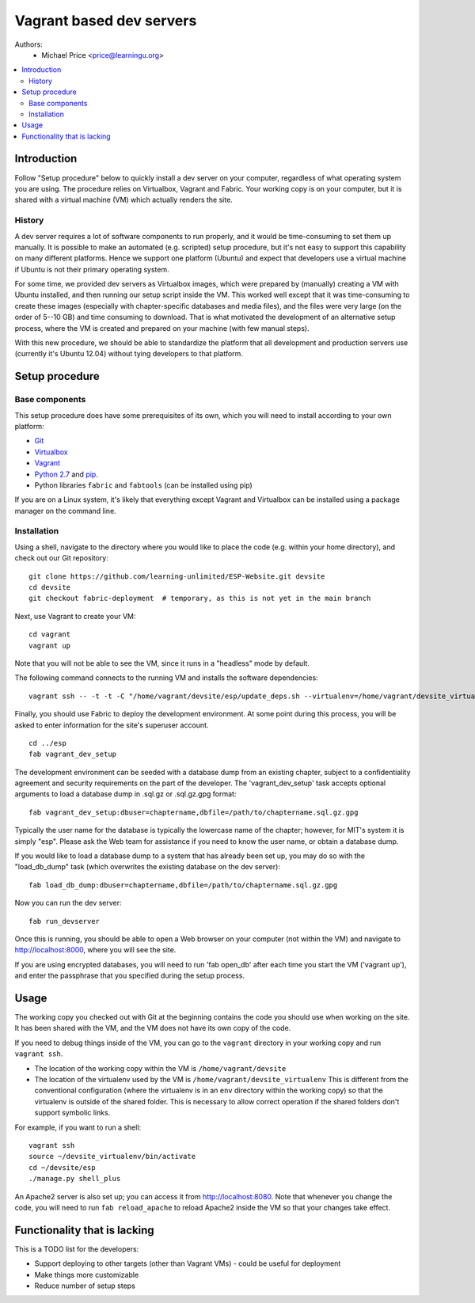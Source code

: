 Vagrant based dev servers
=========================
Authors: 
   - Michael Price <price@learningu.org>

.. contents:: :local:

Introduction
------------

Follow "Setup procedure" below to quickly install a dev server on your computer, regardless of what operating system you are using.  The procedure relies on Virtualbox, Vagrant and Fabric.  Your working copy is on your computer, but it is shared with a virtual machine (VM) which actually renders the site.  

History
~~~~~~~

A dev server requires a lot of software components to run properly, and it would be time-consuming to set them up manually.  It is possible to make an automated (e.g. scripted) setup procedure, but it's not easy to support this capability on many different platforms.  Hence we support one platform (Ubuntu) and expect that developers use a virtual machine if Ubuntu is not their primary operating system.

For some time, we provided dev servers as Virtualbox images, which were prepared by (manually) creating a VM with Ubuntu installed, and then running our setup script inside the VM.  This worked well except that it was time-consuming to create these images (especially with chapter-specific databases and media files), and the files were very large (on the order of 5--10 GB) and time consuming to download.  That is what motivated the development of an alternative setup process, where the VM is created and prepared on your machine (with few manual steps).

With this new procedure, we should be able to standardize the platform that all development and production servers use (currently it's Ubuntu 12.04) without tying developers to that platform.

Setup procedure
---------------

Base components
~~~~~~~~~~~~~~~

This setup procedure does have some prerequisites of its own, which you will need to install according to your own platform:

* `Git <http://git-scm.com/downloads>`_
* `Virtualbox <https://www.virtualbox.org/wiki/Downloads>`_
* `Vagrant <http://www.vagrantup.com/downloads.html>`_
* `Python 2.7 <http://www.python.org/download/releases/2.7.6/>`_ and `pip <http://www.pip-installer.org/en/latest/installing.html>`_.
* Python libraries ``fabric`` and ``fabtools`` (can be installed using pip)

If you are on a Linux system, it's likely that everything except Vagrant and Virtualbox can be installed using a package manager on the command line.

Installation
~~~~~~~~~~~~

Using a shell, navigate to the directory where you would like to place the code (e.g. within your home directory), and check out our Git repository: ::

    git clone https://github.com/learning-unlimited/ESP-Website.git devsite
    cd devsite
    git checkout fabric-deployment  # temporary, as this is not yet in the main branch

Next, use Vagrant to create your VM: ::

    cd vagrant
    vagrant up

Note that you will not be able to see the VM, since it runs in a "headless" mode by default.

The following command connects to the running VM and installs the software dependencies: ::

    vagrant ssh -- -t -t -C "/home/vagrant/devsite/esp/update_deps.sh --virtualenv=/home/vagrant/devsite_virtualenv" 

Finally, you should use Fabric to deploy the development environment. At some point during this process, you will be asked to enter information for the site's superuser account. ::

    cd ../esp
    fab vagrant_dev_setup

The development environment can be seeded with a database dump from an existing chapter, subject to a confidentiality agreement and security requirements on the part of the developer.  The 'vagrant_dev_setup' task accepts optional arguments to load a database dump in .sql.gz or .sql.gz.gpg format: ::

    fab vagrant_dev_setup:dbuser=chaptername,dbfile=/path/to/chaptername.sql.gz.gpg

Typically the user name for the database is typically the lowercase name of the chapter; however, for MIT's system it is simply "esp".  Please ask the Web team for assistance if you need to know the user name, or obtain a database dump.

If you would like to load a database dump to a system that has already been set up, you may do so with the "load_db_dump" task (which overwrites the existing database on the dev server): ::

    fab load_db_dump:dbuser=chaptername,dbfile=/path/to/chaptername.sql.gz.gpg

Now you can run the dev server: ::

    fab run_devserver

Once this is running, you should be able to open a Web browser on your computer (not within the VM) and navigate to http://localhost:8000, where you will see the site.  

If you are using encrypted databases, you will need to run 'fab open_db' after each time you start the VM ('vagrant up'), and enter the passphrase that you specified during the setup process.

Usage
-----

The working copy you checked out with Git at the beginning contains the code you should use when working on the site.  It has been shared with the VM, and the VM does not have its own copy of the code.

If you need to debug things inside of the VM, you can go to the ``vagrant`` directory in your working copy and run ``vagrant ssh``. 

* The location of the working copy within the VM is ``/home/vagrant/devsite``
* The location of the virtualenv used by the VM is ``/home/vagrant/devsite_virtualenv``
  This is different from the conventional configuration (where the virtualenv is in an ``env`` directory within the working copy) so that the virtualenv is outside of the shared folder.  This is necessary to allow correct operation if the shared folders don't support symbolic links.
  
For example, if you want to run a shell: ::

    vagrant ssh
    source ~/devsite_virtualenv/bin/activate
    cd ~/devsite/esp
    ./manage.py shell_plus

An Apache2 server is also set up; you can access it from http://localhost:8080.  Note that whenever you change the code, you will need to run ``fab reload_apache`` to reload Apache2 inside the VM so that your changes take effect.

Functionality that is lacking
-----------------------------

This is a TODO list for the developers:

* Support deploying to other targets (other than Vagrant VMs) - could be useful for deployment
* Make things more customizable
* Reduce number of setup steps

